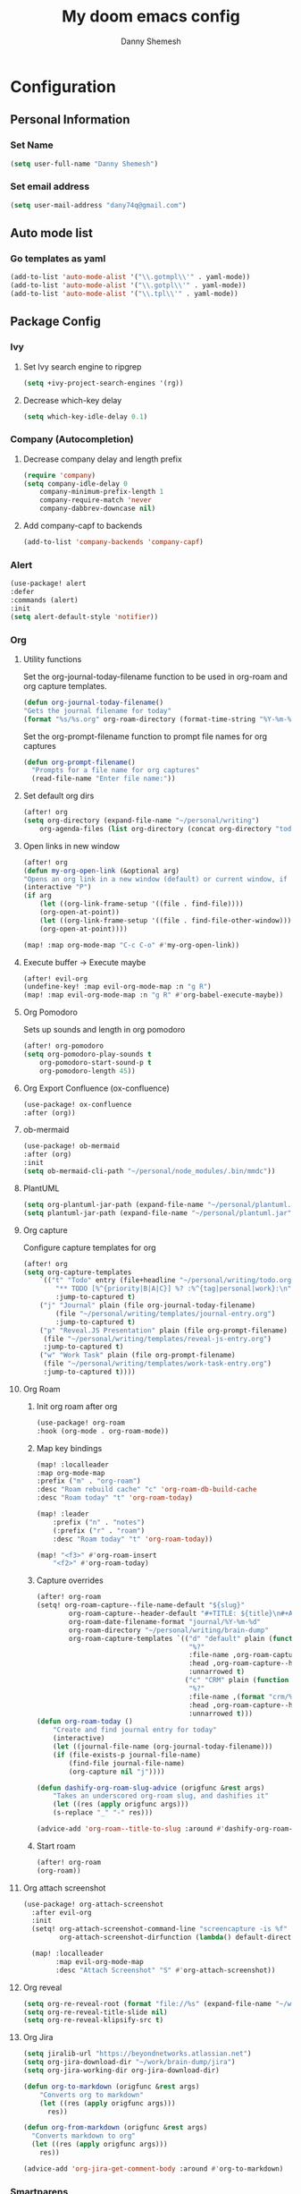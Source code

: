 #+TITLE: My doom emacs config
#+AUTHOR: Danny Shemesh
#+EMAIL: dany74q@gmail.com
#+LANGUAGE: en
#+STARTUP: inlineimages
#+PROPERTY: header-args :tangle yes :cache yes :results silent :padline no

* Configuration
** Personal Information
*** Set Name
#+BEGIN_SRC emacs-lisp
(setq user-full-name "Danny Shemesh")
#+END_SRC

*** Set email address
#+BEGIN_SRC emacs-lisp
(setq user-mail-address "dany74q@gmail.com")
#+END_SRC
** Auto mode list
*** Go templates as yaml
#+BEGIN_SRC emacs-lisp
(add-to-list 'auto-mode-alist '("\\.gotmpl\\'" . yaml-mode))
(add-to-list 'auto-mode-alist '("\\.gotpl\\'" . yaml-mode))
(add-to-list 'auto-mode-alist '("\\.tpl\\'" . yaml-mode))
#+END_SRC

** Package Config
*** Ivy
**** Set Ivy search engine to ripgrep
#+BEGIN_SRC emacs-lisp
(setq +ivy-project-search-engines '(rg))
#+END_SRC
**** Decrease which-key delay
#+BEGIN_SRC emacs-lisp
(setq which-key-idle-delay 0.1)
#+END_SRC

*** Company (Autocompletion)
**** Decrease company delay and length prefix
#+BEGIN_SRC emacs-lisp
(require 'company)
(setq company-idle-delay 0
    company-minimum-prefix-length 1
    company-require-match 'never
    company-dabbrev-downcase nil)
#+END_SRC
**** Add company-capf to backends
#+BEGIN_SRC emacs-lisp
(add-to-list 'company-backends 'company-capf)
#+END_SRC
*** Alert
#+BEGIN_SRC emacs-lisp
(use-package! alert
:defer
:commands (alert)
:init
(setq alert-default-style 'notifier))
#+END_SRC
*** Org
**** Utility functions
Set the org-journal-today-filename function to be used in org-roam and org
capture templates.

#+BEGIN_SRC emacs-lisp
(defun org-journal-today-filename()
"Gets the journal filename for today"
(format "%s/%s.org" org-roam-directory (format-time-string "%Y-%m-%d")))
#+END_SRC

Set the org-prompt-filename function to prompt file names for org captures
#+BEGIN_SRC emacs-lisp
(defun org-prompt-filename()
  "Prompts for a file name for org captures"
  (read-file-name "Enter file name:"))
#+END_SRC

**** Set default org dirs
#+BEGIN_SRC emacs-lisp
(after! org
(setq org-directory (expand-file-name "~/personal/writing")
    org-agenda-files (list org-directory (concat org-directory "todo.org"))))
#+END_SRC
**** Open links in new window
#+BEGIN_SRC emacs-lisp
(after! org
(defun my-org-open-link (&optional arg)
"Opens an org link in a new window (default) or current window, if arg is passed"
(interactive "P")
(if arg
    (let ((org-link-frame-setup '((file . find-file))))
    (org-open-at-point))
    (let ((org-link-frame-setup '((file . find-file-other-window))))
    (org-open-at-point))))

(map! :map org-mode-map "C-c C-o" #'my-org-open-link))
#+END_SRC
**** Execute buffer -> Execute maybe
#+BEGIN_SRC emacs-lisp
(after! evil-org
(undefine-key! :map evil-org-mode-map :n "g R")
(map! :map evil-org-mode-map :n "g R" #'org-babel-execute-maybe))
#+END_SRC
**** Org Pomodoro
Sets up sounds and length in org pomodoro

#+BEGIN_SRC emacs-lisp
(after! org-pomodoro
(setq org-pomodoro-play-sounds t
    org-pomodoro-start-sound-p t
    org-pomodoro-length 45))
#+END_SRC
**** Org Export Confluence (ox-confluence)
#+BEGIN_SRC emacs-lisp
(use-package! ox-confluence
:after (org))
#+END_SRC
**** ob-mermaid
#+BEGIN_SRC emacs-lisp
(use-package! ob-mermaid
:after (org)
:init
(setq ob-mermaid-cli-path "~/personal/node_modules/.bin/mmdc"))
#+END_SRC
**** PlantUML
#+BEGIN_SRC emacs-lisp
(setq org-plantuml-jar-path (expand-file-name "~/personal/plantuml.jar"))
(setq plantuml-jar-path (expand-file-name "~/personal/plantuml.jar"))
#+END_SRC
**** Org capture
Configure capture templates for org

#+BEGIN_SRC emacs-lisp
(after! org
(setq org-capture-templates
    `(("t" "Todo" entry (file+headline "~/personal/writing/todo.org" "Daily Goals")
        "** TODO [%^{priority|B|A|C}] %? :%^{tag|personal|work}:\n"
        :jump-to-captured t)
    ("j" "Journal" plain (file org-journal-today-filename)
        (file "~/personal/writing/templates/journal-entry.org")
        :jump-to-captured t)
    ("p" "Reveal.JS Presentation" plain (file org-prompt-filename)
     (file "~/personal/writing/templates/reveal-js-entry.org")
     :jump-to-captured t)
    ("w" "Work Task" plain (file org-prompt-filename)
     (file "~/personal/writing/templates/work-task-entry.org")
     :jump-to-captured t))))
#+END_SRC
**** Org Roam
***** Init org roam after org
#+BEGIN_SRC emacs-lisp
(use-package! org-roam
:hook (org-mode . org-roam-mode))
#+END_SRC
***** Map key bindings
#+BEGIN_SRC emacs-lisp
(map! :localleader
:map org-mode-map
:prefix ("m" . "org-roam")
:desc "Roam rebuild cache" "c" 'org-roam-db-build-cache
:desc "Roam today" "t" 'org-roam-today)

(map! :leader
    :prefix ("n" . "notes")
    (:prefix ("r" . "roam")
    :desc "Roam today" "t" 'org-roam-today))

(map! "<f3>" #'org-roam-insert
    "<f2>" #'org-roam-today)
#+END_SRC
***** Capture overrides
#+BEGIN_SRC emacs-lisp
(after! org-roam
(setq! org-roam-capture--file-name-default "${slug}"
        org-roam-capture--header-default "#+TITLE: ${title}\n#+AUTHOR: Danny Shemesh\n#+DATE: %U\n\n- tags:: \n\n"
        org-roam-date-filename-format "journal/%Y-%m-%d"
        org-roam-directory "~/personal/writing/brain-dump"
        org-roam-capture-templates `(("d" "default" plain (function org-roam-capture--get-point)
                                      "%?"
                                      :file-name ,org-roam-capture--file-name-default
                                      :head ,org-roam-capture--header-default
                                      :unnarrowed t)
                                     ("c" "CRM" plain (function org-roam-capture--get-point)
                                      "%?"
                                      :file-name ,(format "crm/%s" org-roam-capture--file-name-default)
                                      :head ,org-roam-capture--header-default
                                      :unnarrowed t)))
(defun org-roam-today ()
    "Create and find journal entry for today"
    (interactive)
    (let ((journal-file-name (org-journal-today-filename)))
    (if (file-exists-p journal-file-name)
        (find-file journal-file-name)
        (org-capture nil "j"))))

(defun dashify-org-roam-slug-advice (origfunc &rest args)
    "Takes an underscored org-roam slug, and dashifies it"
    (let ((res (apply origfunc args)))
    (s-replace "_" "-" res)))

(advice-add 'org-roam--title-to-slug :around #'dashify-org-roam-slug-advice))
#+END_SRC
***** Start roam
#+BEGIN_SRC emacs-lisp
(after! org-roam
(org-roam))
#+END_SRC
**** Org attach screenshot
#+BEGIN_SRC emacs-lisp
(use-package! org-attach-screenshot
  :after evil-org
  :init
  (setq! org-attach-screenshot-command-line "screencapture -is %f"
         org-attach-screenshot-dirfunction (lambda() default-directory))

  (map! :localleader
        :map evil-org-mode-map
        :desc "Attach Screenshot" "S" #'org-attach-screenshot))
#+END_SRC
**** Org reveal
#+BEGIN_SRC emacs-lisp
(setq org-re-reveal-root (format "file://%s" (expand-file-name "~/work/reveal.js")))
(setq org-re-reveal-title-slide nil)
(setq org-re-reveal-klipsify-src t)
#+END_SRC
**** Org Jira
#+BEGIN_SRC emacs-lisp
(setq jiralib-url "https://beyondnetworks.atlassian.net")
(setq org-jira-download-dir "~/work/brain-dump/jira")
(setq org-jira-working-dir org-jira-download-dir)

(defun org-to-markdown (origfunc &rest args)
    "Converts org to markdown"
    (let ((res (apply origfunc args)))
      res))

(defun org-from-markdown (origfunc &rest args)
  "Converts markdown to org"
  (let ((res (apply origfunc args)))
    res))

(advice-add 'org-jira-get-comment-body :around #'org-to-markdown)
#+END_SRC

*** Smartparens
**** Disable smartparens in org mode
#+BEGIN_SRC emacs-lisp
(defun disable-smartparens-in-org-mode ()
    "Disables smartparens in org mode"
    (make-local-variable 'smartparens-mode)
    (setq smartparens-mode nil))

(add-hook! org-mode #'disable-smartparens-in-org-mode)
#+END_SRC
*** osx-lib
This package exposes a volume-setting interface for osx.

#+BEGIN_SRC emacs-lisp
(use-package! osx-lib :defer)
(map! :leader
    :prefix ("v" . "volume")
    :desc "mute" "m" 'osx-lib-mute-volume
    :desc "unmute" "u" 'osx-lib-unmute-volume
    :desc "set-volume" "s" 'osx-lib-set-volume)
#+END_SRC
*** counsel-osx-app
This package shows osx applications in an ivy window.

#+BEGIN_SRC emacs-lisp
(use-package! counsel-osx-app :defer)
(map! :leader
    :prefix ("o" . "open")
    :desc "app" "a" 'counsel-osx-app)
#+END_SRC
*** ranger
Setup key bindings for ranger

#+BEGIN_SRC emacs-lisp
(map! :leader
    :prefix ("o". "open")
    :desc "Ranger" "=" 'ranger)

(map! :leader
    :prefix ("f" . "file")
    :desc "Ranger" "=" 'ranger)
#+END_SRC
*** exec-path-from-shell
Useful to set up the exec-path from .zshenv

#+BEGIN_SRC emacs-lisp
(exec-path-from-shell-initialize)
#+END_SRC
*** kubernetes
#+BEGIN_SRC emacs-lisp
(use-package! kubernetes :defer)
(use-package! kubernetes-evil
:after kubernetes)
#+END_SRC
*** dired
Auto refresh on file changes

#+BEGIN_SRC emacs-lisp
(add-hook 'dired-mode-hook 'auto-revert-mode)
#+END_SRC
*** Avy
Map avy quick char / word zaps

#+BEGIN_SRC emacs-lisp
(map! :leader
    :prefix ("j" . "Jump - Avy")
    :desc "Avy char - timer" "j" 'avy-goto-char-timer
    :desc "Avy word" "w" 'avy-goto-word-0)
#+END_SRC
*** doom (UI)
**** Set font to jetbrains mono
#+BEGIN_SRC emacs-lisp
(setq doom-font (font-spec :family "JetBrainsMono Nerd Font Mono" :size 15))
#+END_SRC

**** Set relative line numbers
#+BEGIN_SRC emacs-lisp
(setq display-line-numbers-type 'relative)
#+END_SRC

**** Set initial frame size
#+BEGIN_SRC emacs-lisp
(setq initial-frame-alist '((width . 211) (height . 58) (left . 0) (top . 0)))
#+END_SRC
**** Highlight matching parentheses
#+BEGIN_SRC emacs-lisp
(setq show-paren-delay 0.1)
(setq show-paren-mode t)
#+END_SRC
**** Disable exit confirmation
#+BEGIN_SRC emacs-lisp
(setq-default confirm-kill-emacs nil)
(setq! confirm-kill-emacs nil)
#+END_SRC
**** Window splitting
Set <leader>-w-/ for splitting vertically.

#+BEGIN_SRC emacs-lisp
(map! :leader
    :prefix ("w" . "window")
    :desc "Split vertically" "/" 'evil-window-vsplit)
#+END_SRC
**** Text transpose bindings
:PROPERTIES:
:ATTACH_DIR: /Users/dany74q/.doom.d/
:END:
Set <leader>-x for text transpose.

#+BEGIN_SRC emacs-lisp
(map! :leader
    :nv "x" nil
    (:prefix ("x" . "text")
    (:prefix ("t" . "transpose")
        :desc "Transpose chars" "c" 'transpose-chars
        :desc "Transpose words" "w" 'transpose-words)))
#+END_SRC
*** magit
**** Disable non empty second line check
#+BEGIN_SRC emacs-lisp
(after! magit
(setq git-commit-style-convention-checks
      (remove 'non-empty-second-line git-commit-style-convention-checks))
)
#+END_SRC
*** Centaur-Tabs
**** Change cycling scope to 'tabs' (instead of 'group')
I don't like that cycling through tabs goes to other tab groups.

#+BEGIN_SRC emacs-lisp
(setq centaur-tabs-cycle-scope 'tabs)
#+END_SRC
**** Bind close tab func to g-w
#+BEGIN_SRC emacs-lisp
(map! :nv "gw" nil)
(map! (:prefix "g"
        :nv "w" #'kill-current-buffer))
#+END_SRC
**** Exclude tabs from cycling
#+BEGIN_SRC emacs-lisp
(defun centaur-tabs-hide-tab-advice (origfunc &rest args)
    "Hides unnecessary tabs from centaur"
    (let ((res (apply origfunc args)) (name (format "%s" (nth 0 args))))
    (or res
        (string-prefix-p "*scratch*" name)
        (string-prefix-p "*Messages*" name)
        (string-prefix-p "*doom*" name)
        (string-prefix-p "*org-roam*" name))))

(advice-add 'centaur-tabs-hide-tab :around #'centaur-tabs-hide-tab-advice)
#+END_SRC
*** Dired
Bind find-dired to <spc>-f-f

#+BEGIN_SRC emacs-lisp
(map! :leader
      :prefix ("f" . "file")
      :desc "Find dired" "d" 'find-dired)

(after! dired
  (undefine-key! :map dired-mode-map :nv "Q")
  (map! :map dired-mode-map
      :nv "Q" 'dired-do-query-replace-regexp)
)
#+END_SRC
*** lsp
Disable lsp root detection (conflicts with go in a multi module hierarchy)

#+BEGIN_SRC emacs-lisp
(setq lsp-auto-guess-root nil)
(map! :leader
      :prefix ("l" . "lsp")
      :desc "Add Workspace Dir" "a" 'lsp-workspace-folders-add)
#+END_SRC
*** gnutls
Add charles certificate to gnutls trust store

#+BEGIN_SRC emacs-lisp
(after! gnutls
  (add-to-list 'gnutls-trustfiles (expand-file-name "~/charles-ssl-proxying-certificate.pem"))
  (add-to-list 'gnutls-trustfiles (expand-file-name "~/Desktop/FiddlerRootCertificate.crt"))
  (setq network-security-level 'low)
)
#+END_SRC
*** auth-source
Add authinfo file to auth-sources list
#+BEGIN_SRC emacs-lisp
(add-to-list 'auth-sources (expand-file-name "~/.authinfo"))
#+END_SRC
